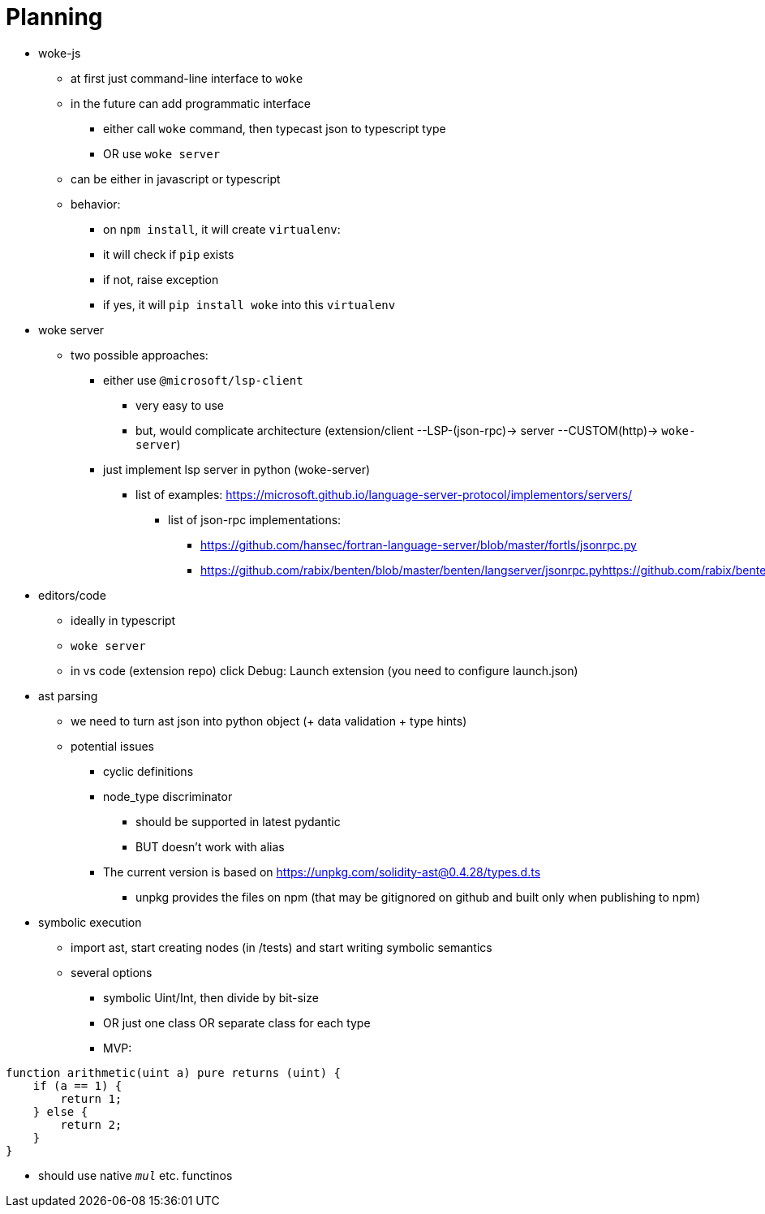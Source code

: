 # Planning

* woke-js
** at first just command-line interface to `woke`
** in the future can add programmatic interface
*** either call `woke` command, then typecast json to typescript type
*** OR use `woke server`
** can be either in javascript or typescript
** behavior:
*** on `npm install`, it will create `virtualenv`:
*** it will check if `pip` exists
*** if not, raise exception
*** if yes, it will `pip install woke` into this `virtualenv`

* woke server
** two possible approaches:
*** either use `@microsoft/lsp-client`
**** very easy to use
**** but, would complicate architecture (extension/client --LSP-(json-rpc)-> server --CUSTOM(http)-> `woke-server`)
*** just implement lsp server in python (woke-server)
**** list of examples: https://microsoft.github.io/language-server-protocol/implementors/servers/
***** list of json-rpc implementations:
****** https://github.com/hansec/fortran-language-server/blob/master/fortls/jsonrpc.py
****** https://github.com/rabix/benten/blob/master/benten/langserver/jsonrpc.pyhttps://github.com/rabix/benten/blob/master/benten/langserver/jsonrpc.py

* editors/code
** ideally in typescript
** `woke server`
** in vs code (extension repo) click Debug: Launch extension (you need to configure launch.json)

* ast parsing
** we need to turn ast json into python object (+ data validation + type hints)
** potential issues
*** cyclic definitions
*** node_type discriminator
**** should be supported in latest pydantic
**** BUT doesn't work with alias
*** The current version is based on https://unpkg.com/solidity-ast@0.4.28/types.d.ts
**** unpkg provides the files on npm (that may be gitignored on github and built only when publishing to npm)

* symbolic execution
** import ast, start creating nodes (in /tests) and start writing symbolic semantics
** several options
*** symbolic Uint/Int, then divide by bit-size
*** OR just one class OR separate class for each type
*** MVP: 

// Afaik solidity is not natively supported, so using javascript as the highlight language...
[source,javascript]
----
function arithmetic(uint a) pure returns (uint) {
    if (a == 1) {
        return 1;
    } else {
        return 2;
    }
} 
----

*** should use native `__mul__` etc. functinos

// - woke
//     - config - MP
//         - merging 3 dictionaries:
//             - default
//             - ~/.woke/
//             - `woke-config.toml`
//         - contains:
//             - “config”
//             - project-specific parameters/setup
//                 - `IERC1155(erc1155Controller).mintOptions`
//                     - `redirection`
//                     - IERC1155 → ERC1155Controller
//                 - two interfaces:
//                     - solidity `/// custom tags/annotations`
//                     - `woke-config.toml`
//     - solc version manager - MP
//     - regex parser - MP
//     - woke compile - MP
//     - ast parsing - MP & MC
//     - drivers MP & MC & LB
//         - toto bude asi velky module
//     - symbolic execution - MP & MC
//     - printing - MP & MC
//     - detectors - MC
//     - server - LB
//         - json-rpc server for lsp
// - applications
//     - woke-js - LB
//     - code extension - LB
    

// ```
// contract A {
//   function get_a() {}
// }

// contract B is A {
//   function main() {
//     get_a();
//   }
// }

// contract C is B {
//   function get_a() public pure {}
// }
// ```